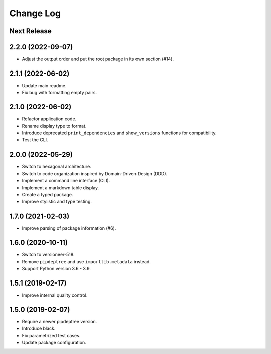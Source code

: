 ==========
Change Log
==========

Next Release
------------

2.2.0 (2022-09-07)
------------------
* Adjust the output order and put the root package in its own section (#14).

2.1.1 (2022-06-02)
------------------
* Update main readme.
* Fix bug with formatting empty pairs.

2.1.0 (2022-06-02)
------------------
* Refactor application code.
* Rename display type to format.
* Introduce deprecated ``print_dependencies`` and ``show_versions`` functions for
  compatibility.
* Test the CLI.

2.0.0 (2022-05-29)
------------------
* Switch to hexagonal architecture.
* Switch to code organization inspired by Domain-Driven Design (DDD).
* Implement a command line interface (CLI).
* Implement a markdown table display.
* Create a typed package.
* Improve stylistic and type testing.

1.7.0 (2021-02-03)
------------------
* Improve parsing of package information (#6).

1.6.0 (2020-10-11)
------------------
* Switch to versioneer-518.
* Remove ``pipdeptree`` and use ``importlib.metadata`` instead.
* Support Python version 3.6 - 3.9.

1.5.1 (2019-02-17)
------------------
* Improve internal quality control.

1.5.0 (2019-02-07)
------------------
* Require a newer pipdeptree version.
* Introduce black.
* Fix parametrized test cases.
* Update package configuration.

